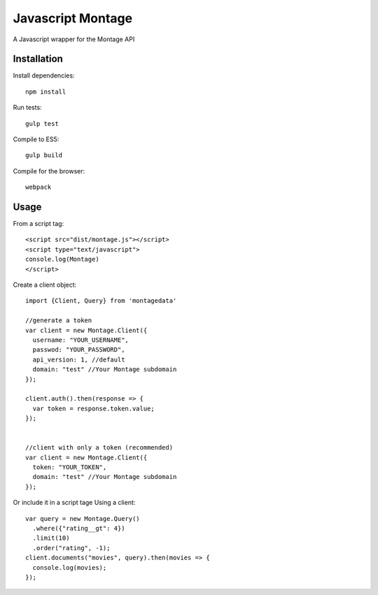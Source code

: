 ==================
Javascript Montage
==================

A Javascript wrapper for the Montage API


Installation
============

Install dependencies::

  npm install

Run tests::

  gulp test

Compile to ES5::

  gulp build

Compile for the browser::
  
  webpack


Usage
=====
From a script tag::

  <script src="dist/montage.js"></script>
  <script type="text/javascript">
  console.log(Montage)
  </script>

Create a client object::

  import {Client, Query} from 'montagedata'

  //generate a token
  var client = new Montage.Client({
    username: "YOUR_USERNAME",
    passwod: "YOUR_PASSWORD",
    api_version: 1, //default
    domain: "test" //Your Montage subdomain
  });

  client.auth().then(response => {
    var token = response.token.value;
  });


  //client with only a token (recommended)
  var client = new Montage.Client({
    token: "YOUR_TOKEN",
    domain: "test" //Your Montage subdomain
  });


Or include it in a script tage
Using a client::

  var query = new Montage.Query()
    .where({"rating__gt": 4})
    .limit(10)
    .order("rating", -1);
  client.documents("movies", query).then(movies => {
    console.log(movies);
  });
